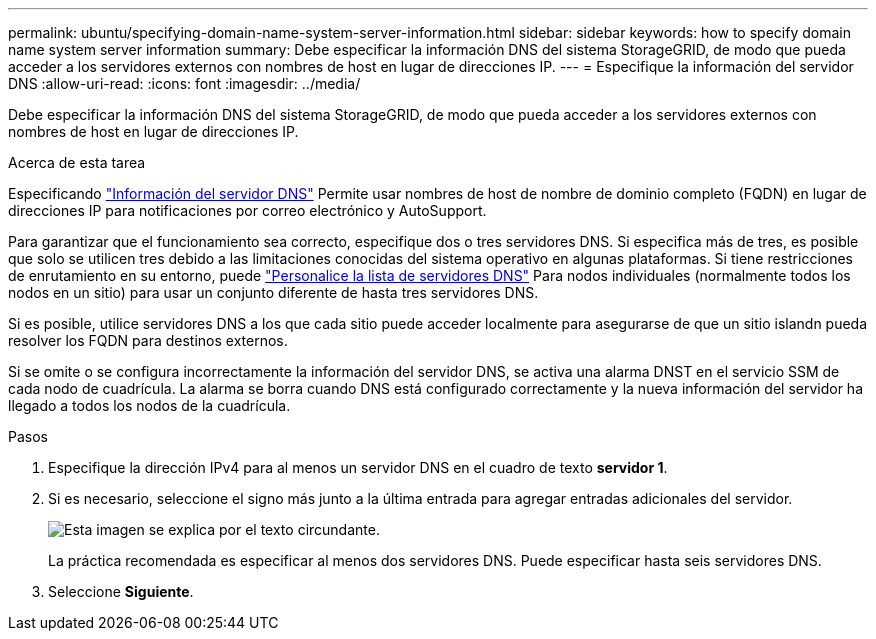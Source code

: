 ---
permalink: ubuntu/specifying-domain-name-system-server-information.html 
sidebar: sidebar 
keywords: how to specify domain name system server information 
summary: Debe especificar la información DNS del sistema StorageGRID, de modo que pueda acceder a los servidores externos con nombres de host en lugar de direcciones IP. 
---
= Especifique la información del servidor DNS
:allow-uri-read: 
:icons: font
:imagesdir: ../media/


[role="lead"]
Debe especificar la información DNS del sistema StorageGRID, de modo que pueda acceder a los servidores externos con nombres de host en lugar de direcciones IP.

.Acerca de esta tarea
Especificando link:../commonhardware/checking-dns-server-configuration.html["Información del servidor DNS"] Permite usar nombres de host de nombre de dominio completo (FQDN) en lugar de direcciones IP para notificaciones por correo electrónico y AutoSupport.

Para garantizar que el funcionamiento sea correcto, especifique dos o tres servidores DNS. Si especifica más de tres, es posible que solo se utilicen tres debido a las limitaciones conocidas del sistema operativo en algunas plataformas. Si tiene restricciones de enrutamiento en su entorno, puede link:../maintain/modifying-dns-configuration-for-single-grid-node.html["Personalice la lista de servidores DNS"] Para nodos individuales (normalmente todos los nodos en un sitio) para usar un conjunto diferente de hasta tres servidores DNS.

Si es posible, utilice servidores DNS a los que cada sitio puede acceder localmente para asegurarse de que un sitio islandn pueda resolver los FQDN para destinos externos.

Si se omite o se configura incorrectamente la información del servidor DNS, se activa una alarma DNST en el servicio SSM de cada nodo de cuadrícula. La alarma se borra cuando DNS está configurado correctamente y la nueva información del servidor ha llegado a todos los nodos de la cuadrícula.

.Pasos
. Especifique la dirección IPv4 para al menos un servidor DNS en el cuadro de texto *servidor 1*.
. Si es necesario, seleccione el signo más junto a la última entrada para agregar entradas adicionales del servidor.
+
image::../media/9_gmi_installer_dns_page.gif[Esta imagen se explica por el texto circundante.]

+
La práctica recomendada es especificar al menos dos servidores DNS. Puede especificar hasta seis servidores DNS.

. Seleccione *Siguiente*.


